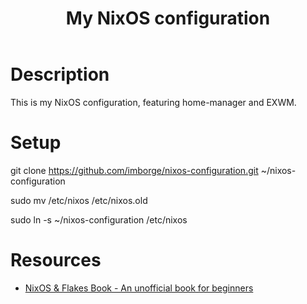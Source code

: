 #+title: My NixOS configuration

* Description

This is my NixOS configuration, featuring home-manager and EXWM.

* Setup

#+begin_bash
git clone https://github.com/imborge/nixos-configuration.git ~/nixos-configuration

# Backup old config
sudo mv /etc/nixos /etc/nixos.old

# create symlink to cloned repo
sudo ln -s ~/nixos-configuration /etc/nixos
#+end_bash

* Resources
- [[https://nixos-and-flakes.thiscute.world/][NixOS & Flakes Book - An unofficial book for beginners]]
